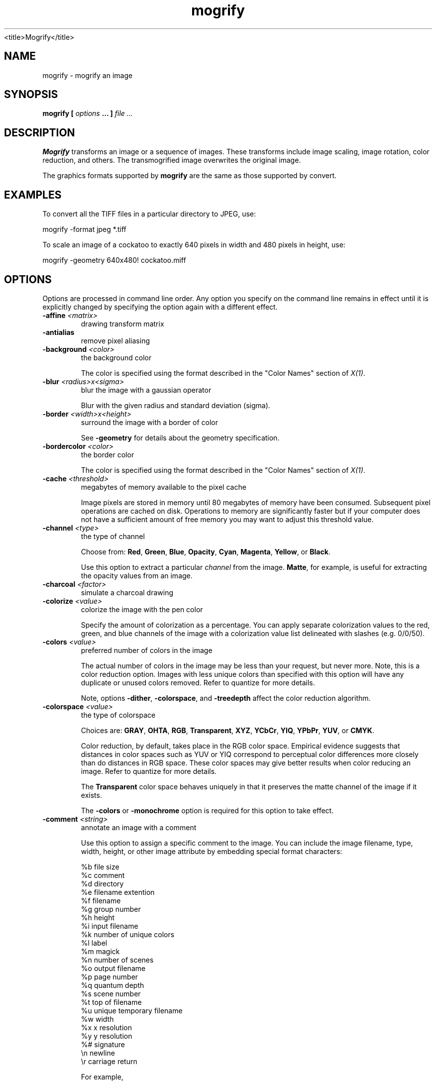 .TH mogrify 1 "Date: 2002/01/01 01:00:00" "ImageMagick"
<title>Mogrify</title>
.SH NAME
mogrify - mogrify an image
.SH SYNOPSIS

\fBmogrify\fP \fB[\fP \fIoptions\fP \fB... ]\fP \fIfile ...\fP

.SH DESCRIPTION

\fBMogrify\fP transforms an image or a sequence of images. These transforms
include image scaling, image rotation, color reduction, and others. The
transmogrified image overwrites the original image. 

The graphics formats supported by \fBmogrify\fP are the same as those
supported by convert.
.SH EXAMPLES

To convert all the TIFF files in a particular directory to JPEG, use:

    mogrify -format jpeg *.tiff

To scale an image of a cockatoo to exactly 640 pixels in width and 480
pixels in height, use: 

    mogrify -geometry 640x480! cockatoo.miff
.SH OPTIONS

Options are processed in command line order. Any option you specify on
the command line remains in effect until it is explicitly changed by specifying
the option again with a different effect.
.TP
.B "-affine \fI<matrix>"\fP
\fRdrawing transform matrix
.TP
.B "-antialias"
\fRremove pixel aliasing
.TP
.B "-background \fI<color>"\fP
\fRthe background color

The color is specified using the format described in the "Color Names"
section of \fIX(1)\fP.
.TP
.B "-blur \fI<radius>x<sigma>"\fP
\fRblur the image with a gaussian operator

Blur with the given radius and
standard deviation (sigma).

.TP
.B "-border \fI<width>x<height>"\fP
\fRsurround the image with a border of color

See \fB-geometry\fP for details
about the geometry specification.

.TP
.B "-bordercolor \fI<color>"\fP
\fRthe border color

The color is specified using the format described in the "Color Names"
section of \fIX(1)\fP.
.TP
.B "-cache \fI<threshold>"\fP
\fRmegabytes of memory available to the pixel cache

Image pixels are stored in memory until 80 megabytes of memory have been
consumed. Subsequent pixel operations are cached on disk. Operations to
memory are significantly faster but if your computer does not have a sufficient
amount of free memory you may want to adjust this threshold value.

.TP
.B "-channel \fI<type>"\fP
\fRthe type of channel

Choose from: \fBRed\fP, \fBGreen\fP, \fBBlue\fP, \fBOpacity\fP,
\fBCyan\fP, \fBMagenta\fP, \fBYellow\fP, or \fBBlack\fP.


Use this option to extract a particular \fIchannel\fP from the image.
\fBMatte\fP,
for example, is useful for extracting the opacity values from an image.

.TP
.B "-charcoal \fI<factor>"\fP
\fRsimulate a charcoal drawing
.TP
.B "-colorize \fI<value>"\fP
\fRcolorize the image with the pen color

Specify the amount of colorization as a percentage. You can apply separate
colorization values to the red, green, and blue channels of the image with
a colorization value list delineated with slashes (e.g. 0/0/50).

.TP
.B "-colors \fI<value>"\fP
\fRpreferred number of colors in the image

The actual number of colors in the image may be less than your request,
but never more. Note, this is a color reduction option. Images with less
unique colors than specified with this option will have any duplicate or
unused colors removed. Refer to quantize for
more details.


Note, options \fB-dither\fP, \fB-colorspace\fP, and \fB-treedepth\fP
affect the color reduction algorithm.

.TP
.B "-colorspace \fI<value>"\fP
\fRthe type of colorspace

Choices are: \fBGRAY\fP, \fBOHTA\fP, \fBRGB\fP,
\fBTransparent\fP,
\fBXYZ\fP,
\fBYCbCr\fP, \fBYIQ\fP, \fBYPbPr\fP,
\fBYUV\fP, or \fBCMYK\fP.


Color reduction, by default, takes place in the RGB color space. Empirical
evidence suggests that distances in color spaces such as YUV or YIQ correspond
to perceptual color differences more closely than do distances in RGB space.
These color spaces may give better results when color reducing an image.
Refer to quantize for more details.


The \fBTransparent\fP color space behaves uniquely in that it preserves
the matte channel of the image if it exists.


The \fB-colors\fP or \fB-monochrome\fP option is required for this
option to take effect.

.TP
.B "-comment \fI<string>"\fP
\fRannotate an image with a comment

Use this option to assign a specific comment to the image. You can include the
image filename, type, width, height, or other image attribute by embedding
special format characters:


     %b   file size
     %c   comment
     %d   directory
     %e   filename extention
     %f   filename
     %g   group number
     %h   height
     %i   input filename
     %k   number of unique colors
     %l   label
     %m   magick
     %n   number of scenes
     %o   output filename
     %p   page number
     %q   quantum depth
     %s   scene number
     %t   top of filename
     %u   unique temporary filename
     %w   width
     %x   x resolution
     %y   y resolution
     %#   signature
     \\n   newline
     \\r   carriage return

For example,


     -comment "%m:%f %wx%h"

produces an image comment of \fBMIFF:bird.miff 512x480\fP for an image
titled \fBbird.miff\fP and whose width is 512 and height is 480.


If the first character of \fIstring\fP is \fI@\fP, the image comment
is read from a file titled by the remaining characters in the string.

.TP
.B "-compress \fI<type>"\fP
\fRthe type of image compression

Choices are: \fINone\fP, \fIBZip\fP, \fIFax\fP,
\fIGroup4\fP,
\fIJPEG\fP, \fILossless\fP,
\fILZW\fP, \fIRLE\fP or \fIZip\fP.


Specify \fB+compress\fP to store the binary image in an uncompressed format.
The default is the compression type of the specified image file.


If \fILZW\fP compression is specified but LZW compression has not been enabled,
the image data will be written
in an uncompressed LZW format that can be read by LZW decoders.  This
may result in larger-than-expected GIF files.

\fI"Lossless"\fP refers to lossless JPEG, which is only available if
the JPEG library has been patched to support it.
.TP
.B "-contrast"
\fRenhance or reduce the image contrast

This option enhances the intensity differences between the lighter and
darker elements of the image. Use \fB-contrast\fP to enhance
the image
or \fB+contrast\fP to reduce the image contrast.

.TP
.B "-crop \fI<width>x<height>{+-}<x offset>{+-}<y offset>{%}"\fP
\fRpreferred size and location of the cropped image

See \fB-geometry\fP for details
about the geometry specification.


The width and height give the size of the image that remains after cropping,
and the offsets give the location of the top left corner of the cropped
image with respect to the original image.  To specify the amount to be
removed, use \fB-shave\fP instead.


To specify a percentage width or height to be removed instead, append
\fB%\fP. For example
to crop the image by ten percent (five percent on each side of the image),
use \fB-crop 10%\fP.


The x and y offsets specify the location of the upper left corner of
the cropping region measured downward and rightward with respect to the
upper left corner of the image.
If the \fB-gravity\fP option is present with \fINorthEast, East,\fP
or \fISouthEast\fP
gravity, it gives the distance leftward from the right edge
of the image to the right edge of the cropping region.  Similarly, if
the \fB-gravity\fP option is present with \fISouthWest, South,\fP
or \fISouthEast\fP
gravity, the distance is measured upward between the bottom
edges.

Omit the x and y offset to generate one or more subimages of a uniform
size.

.TP
.B "-cycle \fI<amount>"\fP
\fRdisplace image colormap by amount

\fIAmount\fP defines the number of positions each colormap entry is
shifted.

.TP
.B "-debug"
\fRenable debug printout
.TP
.B "-delay \fI<1/100ths of a second>"\fP
\fRdisplay the next image after pausing

This option is useful for regulating the animation of image sequences
\fIDelay/100\fP seconds must expire before the display
of the next image. The default is no delay between each showing of the
image sequence. The maximum delay is 65535.


You can specify a delay range (e.g. \fI-delay 10-500\fP) which sets the
minimum and maximum delay.

.TP
.B "-density \fI<width>x<height>"\fP
\fRvertical and horizontal resolution in pixels of the image

This option specifies an image density when decoding a \fIPostScript\fP
or Portable Document page. The default is 72 dots per inch in the horizontal
and vertical direction. This option is used in concert with \fB-page\fP.

.TP
.B "-depth \fI<value>"\fP
\fRdepth of the image

This is the number of bits in a color sample within a pixel. The only
acceptable values are 8 or 16.  Use this option to specify the depth of
raw images whose depth is unknown such as GRAY, RGB, or CMYK, or to change
the depth of any image after it has been read.

.TP
.B "-despeckle"
\fRreduce the speckles within an image
.TP
.B "-display \fI<host:display[.screen]>"\fP
\fRspecifies the X server to contact
.TP
.B "-dispose \fI<method>"\fP
\fRGIF disposal method

Here are the valid methods:


     0     No disposal specified.
     1     Do not dispose between frames.      
     2     Overwrite frame with background color from header.
     3     Overwrite with previous frame.
.TP
.B "-dither"
\fRapply Floyd/Steinberg error diffusion to the image

The basic strategy of dithering is to trade intensity resolution for spatial
resolution by averaging the intensities of several neighboring pixels.
Images which suffer from severe contouring when reducing colors can be
improved with this option.


The \fB-colors\fP or \fB-monochrome\fP option is required for this option
to take effect.


Use \fB+dither\fP to turn off dithering and to render Postscript without
text or graphic aliasing.

.TP
.B "-draw \fI<string>"\fP
\fRannotate an image with one or more graphic primitives

Use this option to annotate an image with one or more graphic primitives.
The primitives include


     point           x,y
     line            x0,y0 x1,y1
     rectangle       x0,y0 x1,y1
     roundRectangle  x0,y0  w,h  wc,hc
     arc             x0,y0 x1,y1 a0,a1
     ellipse         x0,y0 rx,ry a0,a1
     circle          x0,y0 x1,y1
     polyline        x0,y0  ...  xn,yn
     polygon         x0,y0  ...  xn,yn
     bezier          x0,y0  ...  xn,yn
     path            path specification
     color           x0,y0 method
     matte           x0,y0 method
     text            x0,y0 string
     image           operator x0,y0 w,h filename

\fBPoint\fP requires a single coordinate.
\fBLine\fP requires a start and end coordinate, while
\fBrectangle\fP
expects an upper left and lower right coordinate.
\fBroundRectangle\fP has a center coordinate, a width and
height, and the width and height of the corners.
\fBCircle\fP has a center coordinate and a coordinate for
the outer edge.  Use \fBArc\fP to circumscribe an arc within
a rectangle.  Arcs require a start and end point as well as the degree
of rotation (e.g. 130,30 200,100 45,90).
Use \fBEllipse\fP to draw a partial ellipse
centered at the given point with the x-axis and y-axis radius
and start and end of arc in degrees (e.g. 100,100 100,150 0,360).
Finally, \fBpolyline\fP and \fBpolygon\fP require
three or more coordinates to define its boundaries.
Coordinates are integers separated by an optional comma.  For example,
to define a circle centered at 100,100
that extends to 150,150 use:


     -draw 'circle 100,100 150,150'

See Paths.
Paths
represent an outline of an object which is defined in terms of
moveto (set a new current point), lineto (draw a straight line),
curveto (draw a curve using a cubic bezier), arc (elliptical or
circular arc) and closepath (close the current shape by drawing a line
to the last moveto) elements. Compound paths (i.e., a path with
subpaths, each consisting of a single moveto followed by one or more
line or curve operations) are possible to allow effects such as
"donut holes" in objects.


Use \fBcolor\fP to change the color of a pixel to the fill color (see
\fB-fill\fP. Follow the pixel coordinate
with a method:


     point
     replace
     floodfill
     filltoborder
     reset

Consider the target pixel as that specified by your coordinate. The
\fBpoint\fP
method recolors the target pixel. The \fBreplace\fP method recolors any
pixel that matches the color of the target pixel.
\fBFloodfill\fP recolors
any pixel that matches the color of the target pixel and is a neighbor,
whereas \fBfilltoborder\fP recolors any neighbor pixel that is not the
border color. Finally, \fBreset\fP recolors all pixels.


Use \fBmatte\fP to the change the pixel matte value to transparent. Follow
the pixel coordinate with a method (see the \fBcolor\fP primitive for
a description of methods). The \fBpoint\fP method changes the matte value
of the target pixel. The \fBreplace\fP method changes the matte value
of any pixel that matches the color of the target pixel. \fBFloodfill\fP
changes the matte value of any pixel that matches the color of the target
pixel and is a neighbor, whereas
\fBfilltoborder\fP changes the matte
value of any neighbor pixel that is not the border color (\fB-bordercolor\fP).
Finally \fBreset\fP changes the matte value of all pixels.


Use \fBtext\fP to annotate an image with text. Follow the text coordinates
with a string. If the string has embedded spaces, enclose it in double
quotes. Optionally you can include the image filename, type, width, height,
or other image attribute by embedding special format character.
See \fB-comment\fP for details.


For example,


     -draw 'text 100,100 "%m:%f %wx%h"'

annotates the image with MIFF:bird.miff 512x480 for an image titled
bird.miff
and whose width is 512 and height is 480.


Use \fBimage\fP to composite an image with another image. Follow the
image keyword with the composite operator, image location, image size,
and filename:


     -draw 'image Over 100,100 225,225 image.jpg'

See \fB-compose\fP for a description of the composite operators.


If the first character of \fIstring\fP is \fI@\fP, the text is read from
a file titled by the remaining characters in the string.


You can set the primitive color, font, and font bounding box
color with
\fB-fill\fP, \fB-font\fP, and \fB-box\fP respectively. Options
are processed in command line order so be sure to use these
options \fIbefore\fP the \fB-draw\fP option.

.TP
.B "-edge \fI<order>"\fP
\fRdetect edges within an image

Good order values are odd numbers from 3 to 31.

.TP
.B "-emboss"
\fRemboss an image
.TP
.B "-enhance"
\fRapply a digital filter to enhance a noisy image
.TP
.B "-equalize"
\fRperform histogram equalization to the image
.TP
.B "-fill \fI<color>"\fP
\fRcolor to use when filling a graphic primitive

The color is specified using the format described in the "Color Names"
section of \fIX(1)\fP.

See \fB-draw\fP for further
details.

.TP
.B "-filter \fI<type>"\fP
\fRuse this type of filter when resizing an image

Use this option to affect the resizing operation of an image (see
\fB-geometry\fP).
Choose from these filters:


     Point
     Box
     Triangle
     Hermite
     Hanning
     Hamming
     Blackman
     Gaussian
     Quadratic
     Cubic
     Catrom
     Mitchell
     Lanczos
     Bessel
     Sinc

The default filter is \fBLanczos\fP

.TP
.B "-flip"
\fRcreate a "mirror image"

reflect the scanlines in the vertical direction.

.TP
.B "-flop"
\fRcreate a "mirror image"

reflect the scanlines in the horizontal direction.

.TP
.B "-font \fI<name>"\fP
\fRuse this font when annotating the image with text

You can tag a font to specify whether it is a Postscript, Truetype, or OPTION1
font.  For example, Arial.ttf is a Truetype font, ps:helvetica
is Postscript, and x:fixed is OPTION1. 

.TP
.B "-format \fI<type>"\fP
\fRthe image format type

This option will convert any image to the image format you specify.
See \fBconvert(1)\fP for a list of image format types supported by
\fBImageMagick\fP.


By default the file is written to its original name.  However, if the
filename extension matches a supported format, the extension is replaced
with the image format type specified with \fB-format\fP.  For example,
if you specify \fItiff\fP as the format type and the input image
filename is \fIimage.gif\fP, the output image filename becomes
\fIimage.tiff\fP.

.TP
.B "-frame \fI<width>x<height>+<outer bevel width>+<inner bevel width>"\fP
\fRsurround the image with an ornamental border

See \fB-geometry\fP for details
about the geometry specification.
The \fB-frame\fP option is not affected by the \fB-gravity\fP option.


The color of the border is specified with the
\fB-mattecolor\fP command
line option.

.TP
.B "-fuzz \fI<distance{%}>"\fP
\fRcolors within this distance are considered equal

A number of algorithms search for a target color. By default the color
must be exact. Use this option to match colors that are close to the target
color in RGB space. For example, if you want to automatically trim the
edges of an image with \fI-trim\fP but the image was scanned and the
target background color may differ by a small amount. This option can account
for these differences.


The \fIdistance\fP can be in absolute intensity units or, by appending
\fI"%"\fP, as a percentage of the maximum possible intensity (255 or 65535).

.TP
.B "-gamma \fI<value>"\fP
\fRlevel of gamma correction

The same color image displayed on two different workstations may look different
due to differences in the display monitor. Use gamma correction to adjust
for this color difference. Reasonable values extend from \fB0.8\fP to
\fB2.3\fP.


You can apply separate gamma values to the red, green, and blue channels
of the image with a gamma value list delineated with slashes
(i.e. \fB1.7\fP/\fB2.3\fP/\fB1.2\fP).


Use \fB+gamma\fP \fIvalue\fP
to set the image gamma level without actually adjusting
the image pixels. This option is useful if the image is of a known gamma
but not set as an image attribute (e.g. PNG images).

.TP
.B "-gaussian \fI<radius>x<sigma>"\fP
\fRblur the image with a gaussian operator

Use the given radius and standard deviation (sigma). 

.TP
.B "-geometry \fI<width>x<height>{+-}<x offset>{+-}<y offset>{%}{@}{!}{<}{>}"\fP
\fRpreferred size and location of the Image window.

By default, the window size is the image
size and the location is chosen by you when it is mapped.


By default, the width and height are maximum values. That is, the image
is expanded or contracted to fit the width and height value while maintaining
the aspect ratio of the image. \fIAppend an exclamation point to the geometry
to force the image size to exactly the size you specify\fP. For example,
if you specify 640x480! the image width is set to 640 pixels and
height to 480.


If only the width is specified, the width assumes the
value and the height is chosen to maintain the aspect ratio of the image.
Similarly, if only the height is specified (e.g., -geometry x256),
the width is chosen to maintain the aspect ratio. 


To specify a percentage width or height instead, append %. The image size
is multiplied by the width and height percentages to obtain the final image
dimensions. To increase the size of an image, use a value greater than
100 (e.g. 125%). To decrease an image's size, use a percentage less than
100.


Use @ to specify the maximum area in pixels of an image.


Use > to change the dimensions of the image \fIonly\fP if
its size exceeds the geometry specification. < resizes the image
\fIonly\fP
if its dimensions is less than the geometry specification. For example,
if you specify '640x480>' and the image size is 512x512, the image
size does not change. However, if the image is 1024x1024, it is resized
to 640x480.  Enclose the geometry specification in quotation marks to
prevent the < or > from being interpreted by your shell
as a file redirection.


When used as a \fIconvert\fP, \fIimport\fP or \fImogrify\fP option,
\fB-geometry\fP
specifies the size of the output image and the offsets, if present, are ignored.

.TP
.B "-gravity \fI<type>"\fP
\fRdirection primitive  gravitates to when annotating the image.

Choices are: NorthWest, North,
NorthEast, West, Center, East, SouthWest, South, SouthEast.


The direction you choose specifies where to position the text or other
graphic primitive when annotating
the image. For example \fICenter\fP gravity forces the text to be centered
within the image. By default, the image gravity is \fINorthWest\fP.
See \fB-draw\fP for more details about graphic primitives.


The \fB-gravity\fP option is also used in concert with the \fB-geometry\fP
option and other options that take \fB<geometry>\fP as a parameter, such
as the \fB-crop\fP option.  See \fB-geometry\fP for details of how the
\fB-gravity\fP option interacts with the 
\fB<x_offset>\fP and \fB<y_offset>\fP parameters of a geometry
specification.
.TP
.B "-help"
\fRprint usage instructions
.TP
.B "-implode \fI<factor>"\fP
\fRimplode image pixels about the center
.TP
.B "-interlace \fI<type>"\fP
\fRthe type of interlacing scheme

Choices are: \fBNone, Line, Plane,\fP
or \fBPartition\fP. The default is \fBNone\fP.


This option is used to specify the type of interlacing scheme for raw image
formats such as \fBRGB\fP or \fBYUV\fP. \fBNone\fP means do not interlace
(RGBRGBRGBRGBRGBRGB...), \fBLine\fP uses scanline interlacing
(RRR...GGG...BBB...RRR...GGG...BBB...),
and \fBPlane\fP uses plane interlacing (RRRRRR...GGGGGG...BBBBBB...).
\fBPartition\fP
is like plane except the different planes are saved to individual files
(e.g. image.R, image.G, and image.B).


Use \fBLine\fP or \fBPlane\fP to create an
\fBinterlaced PNG\fP or \fB GIF\fP or
\fBprogressive JPEG\fP image.

.TP
.B "-label \fI<name>"\fP
\fRassign a label to an image

Use this option to assign a specific label to the image. Optionally you
can include the image filename, type, width, height, or other image attribute
by embedding special format character. See \fB-comment\fP for details.


For example,


     -label "%m:%f %wx%h"

produces an image label of \fBMIFF:bird.miff 512x480\fP for an image titled
\fBbird.miff\fP
and whose width is 512 and height is 480.


If the first character of \fIstring\fP is \fI@\fP, the image label is
read from a file titled by the remaining characters in the string.


When converting to \fIPostScript\fP, use this option to specify a header
string to print above the image. Specify the label font with
\fB-font\fP.

.TP
.B "-level \fI<value>"\fP
\fRadjust the level of image contrast

Give three point values delineated with commas: black, mid, and white
(e.g. 10,1.0,65000).  The white and black points range from 0 to MaxRGB
and mid ranges from 0 to 10.

.TP
.B "-linewidth"
\fRthe line width for subsequent draw operations
.TP
.B "-list \fI<type>"\fP
\fRthe type of list

Choices are: \fBDelegate\fP, \fBFormat\fP, \fBMagic\fP,
\fBModule\fP, or \fBType\fP.


This option lists entries from the ImageMagick configuration files.

.TP
.B "-loop \fI<iterations>"\fP
\fRadd Netscape loop extension to your GIF animation

A value other than zero forces the animation to repeat itself up to
\fIiterations\fP
times.

.TP
.B "-map \fI<filename>"\fP
\fRchoose a particular set of colors from this image
[\fIconvert\fP or \fImogrify\fP]

By default, color reduction chooses an optimal set of colors that best
represent the original image. Alternatively, you can choose a particular
set of colors from an image file with this option. Use
\fB+map\fP to reduce
all images provided on the command line to a single optimal set of colors
that best represent all the images.

.TP
.B "-mask \fI<filename>"\fP
\fRSpecify a clipping mask

The image read from the file is used as a clipping mask.  It must have
the same dimensions as the image being masked.

If the mask image contains an opacity channel, the opacity of each pixel is
used to define the mask.  Otherwise, the intensity (gray level) of each
pixel is used.

Use \fB+mask\fP to remove the clipping mask.

It is not necessary to use \fB-clip\fP to activate the mask; \fB-clip\fP
is implied by \fB-mask\fP.
.TP
.B "-matte"
\fRstore matte channel if the image has one

If the image does not have a matte channel, create an opaque one.


Use \fB+matte\fP to ignore the matte channel and to avoid writing a
matte channel in the output file.
.TP
.B "-mattecolor \fI<color>"\fP
\fRspecify the matte color

The color is specified using the format described in the "Color Names"
section of \fIX(1)\fP.
.TP
.B "-median \fI<order>"\fP
\fRapply a median filter to the image

Good order values are odd numbers from 3 to 31

.TP
.B "-modulate \fI<value>"\fP
\fRvary the brightness, saturation, and hue of an image

Specify the percent change in brightness, the color saturation, and the
hue separated by commas. For example, to increase the color brightness
by 20% and decrease the color saturation by 10% and leave the hue unchanged,
use: \fB-modulate 120,90\fP.

.TP
.B "-monochrome"
\fRtransform the image to black and white
.TP
.B "-negate"
\fRreplace every pixel with its complementary color

The red, green, and blue intensities of an image are negated.
White becomes black,
yellow becomes blue, etc.
Use \fB+negate\fP
to only negate the grayscale pixels of the image.

.TP
.B "-noise \fI<value>"\fP
\fRadd or reduce noise in an image

The principal function of noise peak elimination filter is to smooth the
objects within an image without losing edge information and without creating
undesired structures. The central idea of the algorithm is to replace a
pixel with its next neighbor in value within a pixel window, if this pixel
has been found to be noise. A pixel is defined as noise if and only if
this pixel is a maximum or minimum within the pixel window.


Use \fBorder\fP to specify the width of the neighborhood.


Use \fB+noise\fP followed by a noise type to add noise to an image. Choose
from these noise types:


     Uniform
     Gaussian
     Multiplicative
     Impulse
     Laplacian
     Poisson
.TP
.B "-normalize"
\fRtransform image to span the full range of color values

This is a contrast enhancement technique.

.TP
.B "-opaque \fI<color>"\fP
\fRchange this color to the pen color within the image

The color is specified using the format described in the "Color Names"
section of \fIX(1)\fP.

See \fB-fill\fP for more details.

.TP
.B "-page \fI<width>x<height>{+-}<x offset>{+-}<y offset>{%}{!}{<}{>}"\fP
\fRsize and location of an image canvas

Use this option to specify the dimensions of the
\fIPostScript\fP page
in dots per inch or a TEXT page in pixels. The choices for a Postscript
page are:


     11x17         792  1224 
     Ledger       1224   792    
     Legal         612  1008
     Letter        612   792
     LetterSmall   612   792
     ArchE        2592  3456
     ArchD        1728  2592
     ArchC        1296  1728
     ArchB         864  1296
     ArchA         648   864
     A0           2380  3368
     A1           1684  2380
     A2           1190  1684
     A3            842  1190
     A4            595   842
     A4Small       595   842
     A5            421   595
     A6            297   421
     A7            210   297
     A8            148   210
     A9            105   148
     A10            74   105
     B0           2836  4008
     B1           2004  2836
     B2           1418  2004
     B3           1002  1418
     B4            709  1002
     B5            501   709
     C0           2600  3677
     C1           1837  2600
     C2           1298  1837
     C3            918  1298
     C4            649   918
     C5            459   649
     C6            323   459
     Flsa          612   936 
     Flse          612   936
     HalfLetter    396   612

For convenience you can specify the page size by media (e.g. A4, Ledger,
etc.). Otherwise, \fB-page\fP behaves much like
\fB-geometry\fP (e.g.  -page letter+43+43>).


To position a GIF image, use \fB-page\fP\fI{+-}<x offset>{+-}<y
offset>\fP (e.g. -page +100+200).


For a Postscript page, the image is sized as in \fB-geometry\fP and positioned
relative to the lower left hand corner of the page by
{+-}<\fBx\fP\fIoffset\fP>{+-}<\fBy\fP
\fIoffset>\fP. Use
-page 612x792>, for example, to center the
image within the page. If the image size exceeds the Postscript page, it
is reduced to fit the page.
The default gravity for the \fB-page\fP
option is \fISouthWest\fP, i.e., positive \fBx\fP and
\fBy\fP \fIoffset\fP are measured rightward and upward from the bottom
left corner of the page, unless the \fB-gravity\fP option is present with
a value other than \fISouthWest\fP.


The default page dimensions for a TEXT image is 612x792.


This option is used in concert with \fB-density\fP.

.TP
.B "-paint \fI<radius>"\fP
\fRsimulate an oil painting

Each pixel is replaced by the most frequent color in a circular neighborhood
whose width is specified with \fIradius\fP.

.TP
.B "-pen \fI<color>"\fP
\fRspecify the pen color for drawing operations

The color is specified using the format described in the "Color Names"
section of \fIX(1)\fP.
.TP
.B "-pointsize \fI<value>"\fP
\fRpointsize of the Postscript, OPTION1, or TrueType font
.TP
.B "-profile \fI<filename>"\fP
\fRadd ICM, IPTC, or generic profile  to image

-profile filename adds an ICM (ICC color management), IPTC
(newswire information), or a generic profile to the image.

Use +profile icm, +profile iptc,
or +profile profile_name to remove the respective
profile.  Use identify -verbose to find out what profiles are in the
image file.  Use +profile "*" to remove all profiles.

.TP
.B "-quality \fI<value>"\fP
\fRJPEG/MIFF/PNG compression level

For the JPEG image format, quality is 0 (worst) to 100 (best). The default
quality is 75.


Quality for the MIFF and PNG image format sets the amount of image compression
(quality / 10) and filter-type (quality % 10). Compression quality values
range from 0 (worst) to 100 (best). If filter-type is 4 or less, the specified
filter-type is used for all scanlines:


     0: none
     1: sub
     2: up
     3: average
     4: Paeth

If filter-type is 5, adaptive filtering is used when quality is greater
than 50 and the image does not have a color map, otherwise no filtering
is used.


If filter-type is 6 or more, adaptive filtering with \fIminimum-sum-of-absolute-values\fP
is used.


The default is quality is 75. Which means nearly the best compression with
adaptive filtering.


For further information, see the PNG
specification.

.TP
.B "-raise \fI<width>x<height>"\fP
\fRlighten or darken image edges

This will create a 3-D effect.
See \fB-geometry\fP for details
details about the geometry specification.
Offsets are not used.


Use \fB-raise\fP to create a raised effect, otherwise use \fB+raise\fP.

.TP
.B "-region \fI<width>x<height>{+-}<x offset>{+-}<y offset>"\fP
\fRapply options to a portion of the image

Negative offsets are treated in the same manner as in \fB-crop\fP.
.TP
.B "-resize \fI<width>x<height>{+-}<x offset>{+-}<y offset>{%}{@}{!}{<}{>}"\fP
\fRresize and locate an image

This is an alias for the \fB-geometry\fP option and it behaves in the
same manner. If the \fB-filter\fP option precedes the \fB-resize\fP
option, the specified filter is used.
.TP
.B "-roll \fI{+-}<x offset>{+-}<y offset>"\fP
\fRroll an image vertically or horizontally

See \fB-geometry\fP for details
the geometry specification.
The offsets are not affected by the \fB-gravity\fP option.


A negative \fIx offset\fP rolls the image left-to-right. A negative \fIy
offset\fP rolls the image top-to-bottom.

.TP
.B "-rotate \fI<degrees{<}{>}>"\fP
\fRapply Paeth image rotation to the image

Use > to rotate the image only if its width exceeds the height.
< rotates the image \fIonly\fP if its width is less than the
height. For example, if you specify -rotate "-90>" and the image
size is 480x640, the image is not rotated.  However, if the
image is 640x480, it is rotated by -90 degrees.  If you use > or
<, enclose it in quotation marks to prevent it from being
misinterpreted as a file redirection.


Empty triangles left over from rotating the image are filled with the color
defined as \fBbackground\fP (class \fBbackgroundColor\fP). See \fIX(1)\fP
for details.

.TP
.B "-sample \fI<geometry>"\fP
\fRscale image with pixel sampling

See \fB-geometry\fP for details about
the geometry specification.
\fB-sample\fP ignores the \fB-filter\fP selection if the \fB-filter\fP option
is present.  Offsets, if present in the geometry string, are ignored, and
the \fB-gravity\fP option has no effect.

.TP
.B "-scale \fI<geometry>"\fP
\fRscale the image.

See \fB-geometry\fP for details about
the geometry specification.  \fB-scale\fP uses a simpler, faster algorithm,
and it ignores the \fB-filter\fP selection if the \fB-filter\fP option
is present.  Offsets, if present in the geometry string, are ignored, and
the \fB-gravity\fP option has no effect.

.TP
.B "-scene \fI<value{-value}>"\fP
\fRimage scene number or range

Use this option
.TP
.B "-seed \fI<value>"\fP
\fRpseudo-random number generator seed value
.TP
.B "-segment \fI<cluster threshold>x<smoothing threshold>"\fP
\fRsegment an image

Segment an image by analyzing the histograms of the color components and
identifying units that are homogeneous with the fuzzy c-means technique.


Specify \fIcluster threshold\fP as the number of pixels in each cluster
must exceed the the cluster threshold to be considered valid. \fISmoothing
threshold\fP eliminates noise in the second derivative of the histogram.
As the value is increased, you can expect a smoother second derivative.
The default is 1.5. See
"Image Segmentation", below,
for details.

.TP
.B "-shade \fI<azimuth>x<elevation>"\fP
\fRshade the image using a distant light source

Specify \fIazimuth\fP and \fIelevation\fP as the position of the light
source. Use \fB+shade\fP to return the shading results as a grayscale
image.

.TP
.B "-sharpen \fI<radius>x<sigma>"\fP
\fRsharpen the image

Use a gaussian operator of the given radius and
standard deviation (sigma). 

.TP
.B "-shave \fI<width>x<height>"\fP
\fRshave pixels from the image edges

Specify the width of the region to be removed from both
sides of the image and the height of the regions to be removed from
top and bottom.

.TP
.B "-shear \fI<x degrees>x<y degrees>"\fP
\fRshear the image along the X or Y axis

Use the specified positive or negative shear angle.


Shearing slides one edge of an image along the X or Y axis, creating a
parallelogram. An X direction shear slides an edge along the X axis, while
a Y direction shear slides an edge along the Y axis. The amount of the
shear is controlled by a shear angle. For X direction shears, \fIx degrees\fP
is measured relative to the Y axis, and similarly, for Y direction shears
\fIy
degrees\fP is measured relative to the X axis.


Empty triangles left over from shearing the image are filled with the color
defined as \fBbackground\fP (class \fBbackgroundColor\fP). See \fIX(1)\fP
for details.

.TP
.B "-size \fI<width>x<height>{+offset}"\fP
\fRwidth and height of the image

Use this option to specify the width and height of raw images whose dimensions
are unknown such as \fBGRAY\fP,
\fBRGB\fP, or \fBCMYK\fP. In addition
to width and height, use
\fB-size\fP with an offset to skip any header information in
the image or tell the number of colors in a \fBMAP\fP image
file, (e.g. -size 640x512+256).


For Photo CD images, choose from these sizes:

     192x128
     384x256
     768x512
     1536x1024
     3072x2048

Finally, use this option to choose a particular resolution layer of a JBIG
or JPEG image (e.g. -size 1024x768).

.TP
.B "-solarize \fI<factor>"\fP
\fRnegate all pixels above the threshold level

Specify \fIfactor\fP as the
percent threshold of the intensity (0 - 99.9%).


This option produces a \fIsolarization\fP effect seen when exposing a
photographic film to light during the development process.

.TP
.B "-spread \fI<amount>"\fP
\fRdisplace image pixels by a random amount

\fIAmount\fP defines the size of the neighborhood around each pixel to
choose a candidate pixel to swap.

.TP
.B "-stroke \fI<color>"\fP
\fRcolor to use when stroking a graphic primitive

The color is specified using the format described in the "Color Names"
section of \fIX(1)\fP.

See \fB-draw\fP for further
details.

.TP
.B "-strokewidth \fI<value>"\fP
\fRset the stroke width

See \fB-draw\fP for further details.

.TP
.B "-swirl \fI<degrees>"\fP
\fRswirl image pixels about the center

\fIDegrees\fP defines the tightness of the swirl.

.TP
.B "-texture \fI<filename>"\fP
\fRname of texture to tile onto the image background
.TP
.B "-threshold \fI<value>"\fP
\fRthreshold the image

Create a bi-level image such that any pixel intensity that is equal or
exceeds the threshold is reassigned the maximum intensity otherwise the
minimum intensity.

.TP
.B "-tile \fI<filename>"\fP
\fRtile image when filling a graphic primitive
.TP
.B "-transparent \fI<color>"\fP
\fRmake this color transparent within the image

The color is specified using the format described in the "Color Names"
section of \fIX(1)\fP.
.TP
.B "-treedepth \fI<value>"\fP
\fRtree depth for the color reduction algorithm

Normally, this integer value is zero or one. A zero or one tells display
to choose an optimal tree depth for the color reduction algorithm

An optimal depth generally allows the best representation of the source
image with the fastest computational speed and the least amount of memory.
However, the default depth is inappropriate for some images. To assure
the best representation, try values between 2 and 8 for this parameter.
Refer to
quantize for more details.


The \fB-colors\fP or \fB-monochrome\fP option is required for this option
to take effect.

.TP
.B "-trim"
\fRtrim an image

This option removes any edges that are exactly the same color as the
corner pixels.  Use \fB-fuzz\fP to make \fB-trim\fP remove edges that
are nearly the same color as the corner pixels.
.TP
.B "-type \fI<type>"\fP
\fRthe image type

Choose from:
\fBBilevel\fP, \fBGrayscale\fP, \fBPalette\fP,
\fBPaletteMatte\fP, \fBTrueColor\fP, \fBTrueColorMatte\fP,
\fBColorSeparation\fP, \fBColorSeparationMatte\fP, or \fBOptimize\fP.

.TP
.B "-units \fI<type>"\fP
\fRthe type of image resolution

Choose from: \fBUndefined\fP, \fBPixelsPerInch\fP, or
\fBPixelsPerCentimeter\fP.

.TP
.B "-unsharp \fI<radius>x<sigma>"\fP
\fRsharpen the image with an unsharp mask operator

Use the given radius and standard deviation (sigma).

.TP
.B "-verbose"
\fRprint detailed information about the image
.TP
.B "-view \fI<string>"\fP
\fRFlashPix viewing parameters
.TP
.B "-wave \fI<amplitude>x<wavelength>"\fP
\fRalter an image along a sine wave

Specify \fIamplitude\fP and \fIwavelength\fP to effect the characteristics
of the wave.

.SH FILES AND FORMATS

By default, the image format is determined by its magic number. To specify
a particular image format, precede the filename with an image format name
and a colon (\fIi.e.\fP\fBps:image\fP) or specify the image type as the
filename suffix

When you specify \fBX\fP as your image type, the filename has special
meaning. It specifies an X window by \fBid, name\fP, or
\fBroot\fP. If
no filename is specified, the window is selected by clicking the mouse
in the desired window.
Specify \fIinput_file\fP as - for standard input,
\fIoutput_file\fP
as - for standard output. If \fIinput_file\fP has the extension \fB.Z\fP
or
\fB.gz\fP, the file is uncompressed with \fBuncompress\fP or \fBgunzip\fP
respectively. If \fIoutput_file\fP has the extension \fB.Z\fP or
\fB.gz\fP,
the file size is compressed using with \fBcompress\fP or \fBgzip\fP
respectively.
Finally, precede the image file name with | to pipe to or from a system
command.

Use an optional index enclosed in brackets after a file name to specify
a desired subimage of a multi-resolution image format like Photo CD (e.g.
img0001.pcd[4]) or a range for MPEG images (e.g. video.mpg[50-75]). A subimage
specification can be disjoint (e.g. image.tiff[2,7,4]). For raw images,
specify a subimage with a geometry (e.g. -size 640x512 image.rgb[320x256+50+50]).
Single images are written with the filename you specify. However, multi-part
images (i.e. a multi-page PostScript document with \fB+adjoin\fP specified)
are written with the filename followed by a period (\fB.\fP) and the scene
number. You can change this behavior by embedding a \fBprintf\fP format
specification in the file name. For example,

    image%02d.miff

converts files image00.miff, image01.miff, etc.

Prepend an at sign @ to a filename to read a list of image
filenames from that file. This is convenient in the event you have too
many image filenames to fit on the command line.
.SH IMAGE SEGMENTATION

Use \fB-segment\fP to segment an image by analyzing the histograms of
the color components and identifying units that are homogeneous with the
fuzzy c-means technique. The scale-space filter analyzes the histograms
of the three color components of the image and identifies a set of classes.
The extents of each class is used to coarsely segment the image with thresholding.
The color associated with each class is determined by the mean color of
all pixels within the extents of a particular class. Finally, any unclassified
pixels are assigned to the closest class with the fuzzy c-means technique.

The fuzzy c-Means algorithm can be summarized as follows:

    
Build a histogram, one for each color component of the image.
    
For each histogram, successively apply the scale-space filter and build
an interval tree of zero crossings in the second derivative at each scale.
Analyze this scale-space "fingerprint" to determine which peaks or valleys
in the histogram are most predominant.
    
The fingerprint defines intervals on the axis of the histogram. Each interval
contains either a minima or a maxima in the original signal. If each color
component lies within the maxima interval, that pixel is considered "classified"
and is assigned an unique class number.
    
Any pixel that fails to be classified in the above thresholding pass is
classified using the fuzzy c-Means technique. It is assigned to one of
the classes discovered in the histogram analysis phase.


The fuzzy c-Means technique attempts to cluster a pixel by finding the
local minima of the generalized within group sum of squared error objective
function. A pixel is assigned to the closest class of which the fuzzy membership
has a maximum value.

For additional information see:
<bq>\fIYoung Won Lim, Sang Uk Lee\fP, "\fBOn The Color Image Segmentation
Algorithm Based on the Thresholding and the Fuzzy c-Means Techniques\fP",
Pattern Recognition, Volume 23, Number 9, pages 935-952, 1990.</bq>
.SH ENVIRONMENT
.TP
.B "DISPLAY"
\fRTo get the default host, display number, and screen.
.SH SEE ALSO

display(1), animate(1), identify(1), montage(1), convert(1),
composite(1)

.SH COPYRIGHT

\fBCopyright (C) 2002 ImageMagick Studio\fP

\fBPermission is hereby granted, free of charge, to any person obtaining
a copy of this software and associated documentation files ("ImageMagick"),
to deal in ImageMagick without restriction, including without limitation
the rights to use, copy, modify, merge, publish, distribute, sublicense,
and/or sell copies of ImageMagick, and to permit persons to whom the ImageMagick
is furnished to do so, subject to the following conditions:\fP

\fBThe above copyright notice and this permission notice shall be included
in all copies or substantial portions of ImageMagick.\fP

\fBThe software is provided "as is", without warranty of any kind, express
or implied, including but not limited to the warranties of merchantability,
fitness for a particular purpose and noninfringement.In no event shall
ImageMagick Studio be liable for any claim, damages or other liability,
whether in an action of contract, tort or otherwise, arising from, out
of or in connection with ImageMagick or the use or other dealings in
ImageMagick.\fP

\fBExcept as contained in this notice, the name of the
ImageMagick Studio LLC shall not be used in advertising or otherwise to
promote the sale, use or other dealings in ImageMagick without prior written
authorization from the ImageMagick Studio.\fP
.SH AUTHORS

\fIJohn Cristy, ImageMagick Studio LLC\fP.


